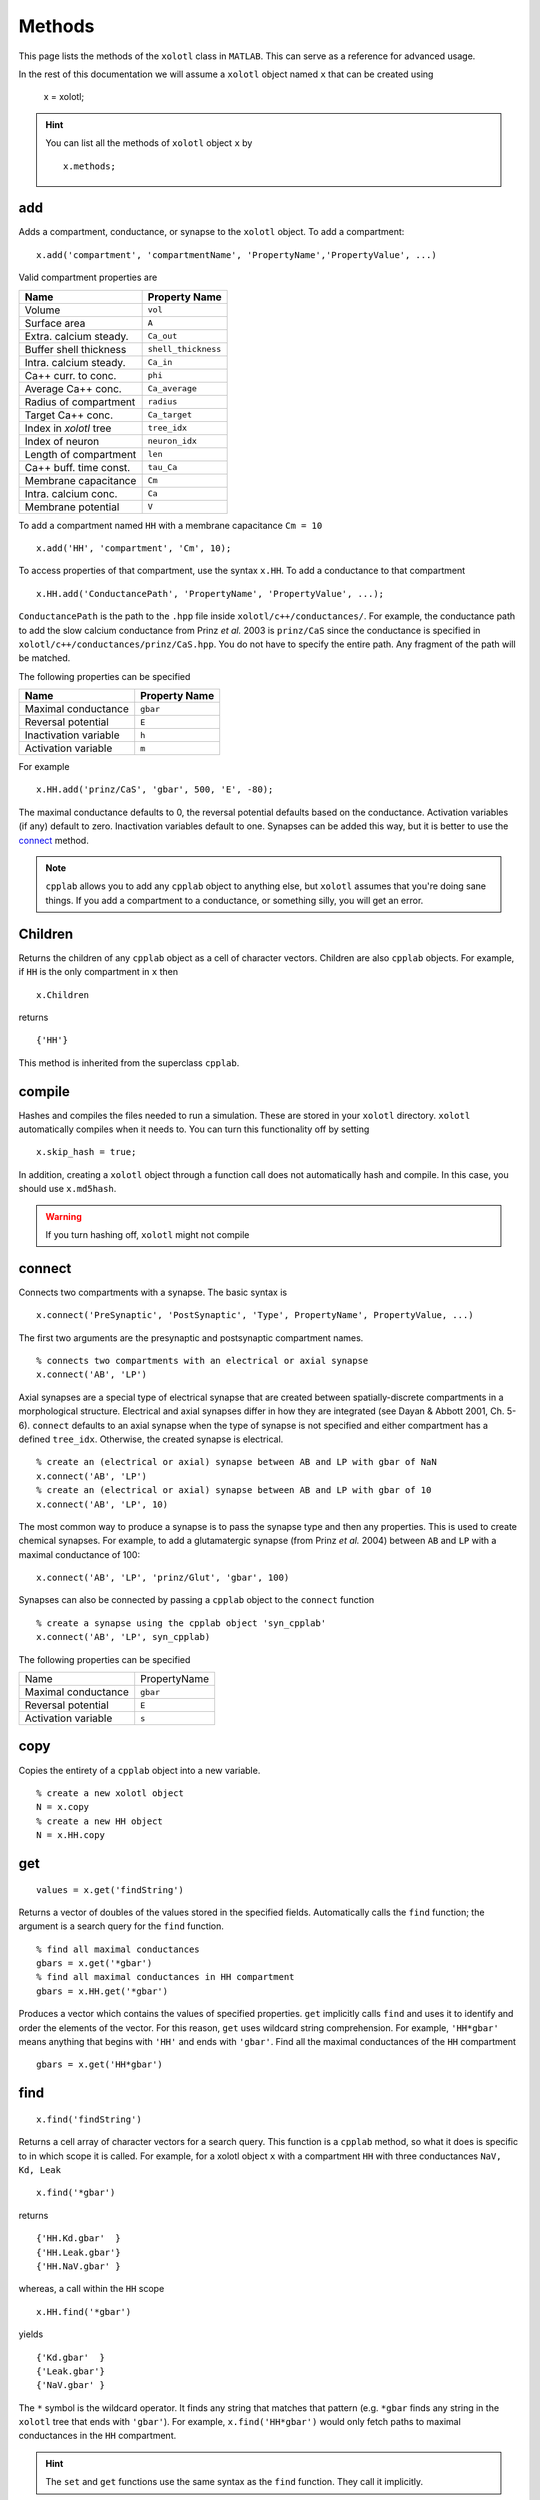 .. set up matlab code highlighting
.. highlight:: matlab

.. set up referencing
.. _methods:

Methods
=======

This page lists the methods of the ``xolotl`` class in ``MATLAB``. This can serve as a reference for advanced usage. 

In the rest of this documentation we will assume a ``xolotl`` object named ``x`` that can be created using

  x = xolotl;

.. hint::

  You can list all the methods of ``xolotl`` object ``x`` by ::

    x.methods;


.. _add:

add
^^^

Adds a compartment, conductance, or synapse to the ``xolotl`` object. To add
a compartment::

  x.add('compartment', 'compartmentName', 'PropertyName','PropertyValue', ...)

Valid compartment properties are

======================= ==================
**Name**                **Property Name**
Volume                  ``vol``
Surface area            ``A``
Extra. calcium steady.  ``Ca_out``
Buffer shell thickness  ``shell_thickness``
Intra. calcium steady.  ``Ca_in``
Ca++ curr. to conc.     ``phi``
Average Ca++ conc.      ``Ca_average``
Radius of compartment   ``radius``
Target Ca++ conc.       ``Ca_target``
Index in `xolotl` tree  ``tree_idx``
Index of neuron         ``neuron_idx``
Length of compartment   ``len``
Ca++ buff. time const.  ``tau_Ca``
Membrane capacitance    ``Cm``
Intra. calcium conc.    ``Ca``
Membrane potential      ``V``
======================= ==================

To add a compartment named ``HH`` with a membrane capacitance ``Cm = 10`` ::

  x.add('HH', 'compartment', 'Cm', 10);

To access properties of that compartment, use the syntax ``x.HH``. To add a conductance to that compartment ::

  x.HH.add('ConductancePath', 'PropertyName', 'PropertyValue', ...);

``ConductancePath`` is the path to the ``.hpp`` file inside ``xolotl/c++/conductances/``. For example, the conductance path to add the slow calcium conductance from Prinz *et al.* 2003 is ``prinz/CaS`` since the conductance is specified in ``xolotl/c++/conductances/prinz/CaS.hpp``.
You do not have to specify the entire path. Any fragment of the path will be matched.

The following properties can be specified

======================= ==================
**Name**                **Property Name**
Maximal conductance     ``gbar``
Reversal potential      ``E``
Inactivation variable   ``h``
Activation variable     ``m``
======================= ==================

For example ::

  x.HH.add('prinz/CaS', 'gbar', 500, 'E', -80);

The maximal conductance defaults to 0, the reversal potential defaults based on
the conductance. Activation variables (if any) default to zero. Inactivation variables
default to one. Synapses can be added this way, but it is better to use the connect_ method.

.. note::

  ``cpplab`` allows you to add any ``cpplab`` object to anything else, but ``xolotl`` assumes that you're doing sane things. If you add a compartment to a conductance, or something silly, you will get an error.



.. _children:

Children
^^^^^^^^

Returns the children of any ``cpplab`` object as a cell of character vectors. Children are also ``cpplab`` objects. For example, if ``HH`` is the only compartment in ``x`` then ::

  x.Children

returns ::

  {'HH'}

This method is inherited from the superclass ``cpplab``.

.. _cleanup:




.. _compile:

compile
^^^^^^^

Hashes and compiles the files needed to run a simulation. These are stored in
your ``xolotl`` directory. ``xolotl`` automatically compiles when it needs to.
You can turn this functionality off by setting ::

  x.skip_hash = true;

In addition, creating a ``xolotl`` object through a function call does not automatically hash and compile. In this case, you should use ``x.md5hash``.

.. warning::

  If you turn hashing off, ``xolotl`` might not compile

.. _connect:

connect
^^^^^^^

Connects two compartments with a synapse. The basic syntax is ::

  x.connect('PreSynaptic', 'PostSynaptic', 'Type', PropertyName', PropertyValue, ...)

The first two arguments are the presynaptic and postsynaptic compartment names. ::

  % connects two compartments with an electrical or axial synapse
  x.connect('AB', 'LP')

Axial synapses are a special type of electrical synapse that are created between spatially-discrete compartments in a morphological structure.
Electrical and axial synapses differ in how they are integrated (see Dayan & Abbott 2001, Ch. 5-6).
``connect`` defaults to an axial synapse when the type of synapse is not specified and either compartment has a defined ``tree_idx``.
Otherwise, the created synapse is electrical. ::

  % create an (electrical or axial) synapse between AB and LP with gbar of NaN
  x.connect('AB', 'LP')
  % create an (electrical or axial) synapse between AB and LP with gbar of 10
  x.connect('AB', 'LP', 10)

The most common way to produce a synapse is to pass the synapse type and then any
properties. This is used to create chemical synapses.
For example, to add a glutamatergic synapse (from Prinz *et al.* 2004) between ``AB`` and ``LP``
with a maximal conductance of 100: ::

  x.connect('AB', 'LP', 'prinz/Glut', 'gbar', 100)


Synapses can also be connected by passing a ``cpplab`` object to the ``connect``
function ::

  % create a synapse using the cpplab object 'syn_cpplab'
  x.connect('AB', 'LP', syn_cpplab)

The following properties can be specified

======================= ================
Name                    PropertyName
Maximal conductance     ``gbar``
Reversal potential      ``E``
Activation variable     ``s``
======================= ================

.. _copy:

copy
^^^^

Copies the entirety of a ``cpplab`` object into a new variable. ::

  % create a new xolotl object
  N = x.copy
  % create a new HH object
  N = x.HH.copy

.. _get:

get
^^^
::

  values = x.get('findString')

Returns a vector of doubles of the values stored in the specified fields. Automatically calls the ``find`` function; the argument is a search query for the ``find`` function. ::

  % find all maximal conductances
  gbars = x.get('*gbar')
  % find all maximal conductances in HH compartment
  gbars = x.HH.get('*gbar')

Produces a vector which contains the values of specified properties. ``get`` implicitly calls ``find`` and uses it to identify and order the elements of the vector. For this reason, ``get`` uses wildcard string comprehension. For example, ``'HH*gbar'`` means anything that begins with ``'HH'`` and ends with ``'gbar'``.
Find all the maximal conductances of the ``HH`` compartment ::

  gbars = x.get('HH*gbar')

.. _find:

find
^^^^

::

  x.find('findString')

Returns a cell array of character vectors for a search query. This function is a ``cpplab`` method, so what it does is specific to in which scope it is called.
For example, for a xolotl object ``x`` with a compartment ``HH`` with three conductances ``NaV, Kd, Leak`` ::

  x.find('*gbar')

returns ::

  {'HH.Kd.gbar'  }
  {'HH.Leak.gbar'}
  {'HH.NaV.gbar' }

whereas, a call within the ``HH`` scope ::

  x.HH.find('*gbar')

yields ::

  {'Kd.gbar'  }
  {'Leak.gbar'}
  {'NaV.gbar' }

The ``*`` symbol is the wildcard operator. It finds any string that matches that pattern (e.g. ``*gbar`` finds any string in the ``xolotl`` tree that ends with ``'gbar'``).
For example, ``x.find('HH*gbar')`` would only fetch paths to maximal conductances in the ``HH`` compartment.

.. hint::

  The ``set`` and ``get`` functions use the same syntax as the ``find`` function. They call it implicitly.

.. _getGatingFunctions:

getGatingFunctions
^^^^^^^^^^^^^^^^^^

::

  [act ict tau_act tau_ict] = xolotl.getGatingFunctions('conductancePath')

Returns the gating functions of a conductance as function handles. The function has four outputs.
The activation steady state equation comes first, followed by the inactivation steady state (if any), then the activation time constant, and finally the inactivation time constant (if any).
The argument is a string that specifies where in the file directory the conductance is specified.
For example to find the ``NaV`` conductance from Liu *et al.* 1998, which is detailed in
``.../xolotl/c++/conductances/liu/NaV.hpp`` ::

  [m_inf, h_inf, tau_m, tau_h] = x.getGatingFunctions('liu/NaV')

These functions are also contained in the ``xolotl`` tree, e.g. ::

  x.HH.NaV.cpp_child_functions

.. hint::

  This is a static method of ``xolotl`` (i.e. ``xolotl.getGatingFunctions(...)`` is valid).

.. _integrate:

integrate
^^^^^^^^^

::

  [V, Ca, cont_states, currents, syn_currents] = x.integrate

Integrates the ``xolotl`` object. Returns the membrane potential, intracellular calcium, controller states, intrinsic currents, and synaptic currents as time series.

The membrane potential is returned as matrix of ``time steps x compartments`` in the same order as the ``xolotl`` object's scalar representation (i.e. in the command window).
The intracellular calcium is returned as a matrix of ``time steps x 2*compartments``. The first *n* time series are the intracellular calcium concentrations for each compartment, and the second *n* time series are the instantaneous calcium reversal potentials.
Controller states are returned as a matrix of ``time steps x 2*controllers`` where the first column in each two-column pair is the controller state and the second is the state of the thing upon which the controller is operating.
For a controller onto a maximal conductance, for instance, the first column is the controller state and the second is the maximal conductance.
All other outputs are ``time series x XYZ`` where XYZ is the serialized list of those properties. For example, in a ``xolotl`` object with 2 compartments ``AB`` and ``BC``
with two conductances each: ``NaV`` and ``Kd``, the intrinsic currents would return in the form of a ``time steps x 4`` matrix where the columns would be ordered:
Kd current from AB, NaV current from AB, Kd current from BC, NaV current from BC.

If the ``xolotl`` properties ``I_ext`` and ``V_clamp`` are empty (i.e. ``x.I_ext = []``), the integration proceeds without injected current or clamped voltage.
Injected current and voltage clamp cannot co-occur.  Setting one of these properties negates the other. If ``I_ext`` is a scalar,
current is injected into each compartment at every time step. ::

  % add 0.1 nA to each compartment at each time-step
  x.I_ext = 0.1;

If ``I_ext`` is non-scalar, it can take the form of a vector of size ``nComps x 1``, or a matrix of size ``nSteps x nComps``, where
``nSteps`` is the number of time-steps in the simulation (i.e. ``x_t_end/x.dt``) and ``nComps`` is the number of compartments.

The first form injects a constant current into each compartment, as specified elementwise by the vector. ::

  % apply 0.1 nA to first compartment, 0 to second
  x.I_ext = [0.1 0];

If ``I_ext`` is a matrix of size ``nSteps x nComps``, current is injected elementwise during simulation,
so that the injected current at each time step for each compartment is specfied
by an element in the matrix. ::

  % add a current step to the second half of the simulation
  Ie = zeros(nSteps, nComps); Ie(round(nSteps/2),1) = 0.1;
  x.I_ext = Ie;

Clamped voltage is always added to the ``xolotl`` structure in the matrix form. ::

  % voltage clamp the first compartment at -50 then 50
  Vc = zeros(nSteps, nComps); Vc(1:5000,1) = -50; Vc(5001:10000,1) = 50;
  x.V_clamp = Vc;

.. note::

  If you add new compartments to the network, it will reset the ``I_ext`` and ``V_clamp``
  properties of ``xolotl``.


.. _manipulate:

manipulate
^^^^^^^^^^

::

  x.manipulate('findString')

Opens the GUI to permit real-time visualization of changing network parameters.
An argument specifies for which network properties to generate sliders (default is all of them). ::

  % minimum usage
  x.manipulate
  % specify sliders only for maximal conductances of HH compartment
  x.manipulate('HH*gbar')

``manipulate`` displays the results of the ``plot`` function by default.
If the ``manipulate_plot_func`` property of ``xolotl`` is specified (e.g. ``x.manipulate_plot_func{1} = @myFunc``),
it will display custom functions. ``manipulate_plot_func`` is a cell of function handles to all visualzation functions
that are wrapped by ``manipulate``. ::

  % wrap two visualization functions with manipulate
  x.manipulate_plot_func{1} = @x.plot;
  x.manipulate_plot_func{2} = @myFIcurve;
  x.manipulate

.. note::

  Multiple visualzation functions with ``manipulate`` is current in-development.

.. _plot:

plot
^^^^

Plots voltage and intracellular calcium traces for each compartment.
The voltage traces are colored based on the dominant current. A current is dominant when
it is the outward current with the greatest magnitude and dV/dt is negative;
or it is the inward current with the greatest magnitude and dV/dt is positive. ::

  x.plot

.. _replicate:

replicate
^^^^^^^^^

::

  x.replicate('cpplabObject', N)

Replicates a ``cpplab`` object in the tree ``N`` times with all children included.
This is useful for generating many identical compartments. To generate 100 ``HH`` compartments,
where ``HH`` is already specified ::

  x.replicate('HH', 100)

.. _reset:

reset
^^^^^

Resets all state variables to their initial condition. State variables are the membrane potential and intracellular calcium concentration of each compartment, and gating variables for each conductance.
When the ``xolotl`` object is flagged ``x.closed_loop = false``, this is done automatically before integrating. ::

  x.reset

.. _set:

set
^^^

::

  x.set('findString', values)

Sets network parameters to specified values.
The first argument is a find_ string that indicates which parameters to set.
The second argument is a vector that holds the values for setting the parameters.
This function is useful for setting many parameters at once. For example, to set the maximal conductances of all compartments to a the values of a vector ``gbars`` ::

  x.set('*gbar', gbars)

.. _show:

show
^^^^

::

  xolotl.show('conductancePath')

Plots the activation and inactivation steady-states and time constants for a conductance.
The argument is a string that specifies where in the file directory the conductance is specified.
For example to show the ``NaV`` conductance from Liu *et al.* 1998, which is detailed in
``.../xolotl/c++/conductances/liu/NaV.hpp`` ::

  x.show('liu/NaV')

.. hint::

  This is a static method of ``xolotl``.

.. _slice:

slice
^^^^^

::

  x.slice(compartmentName, nSlices, axialResistivity)

Splits up a single compartment into many compartments connected by axial `synapses.`
This is only used in multicompartment models to add morphological complexity.

The first argument specifies which compartment to slice, as a character vector.
The second argument specifies the number of total slices. To make 100 compartments
connected by axial `synapses,` specify 100.
The third argument sets the axial resistivity, which must be a real positive number. It defaults to NaN.

.. hint::

  This function assumes cylindrical geometry (i.e. the ``radius`` and ``len`` properties of the compartment must be defined).


.. _snapshot:

snapshot
^^^^^^^^

:: 
  
  x.snapshot('regular')

Use this method to take a snapshot of a model in a particular state. The model can be restored to this state at any time using `x.reset('regular')`


.. _viewCode:

viewCode
^^^^^^^^

::

  x.viewCode

Displays the ``C++ mexBridge`` code in your default editor.
